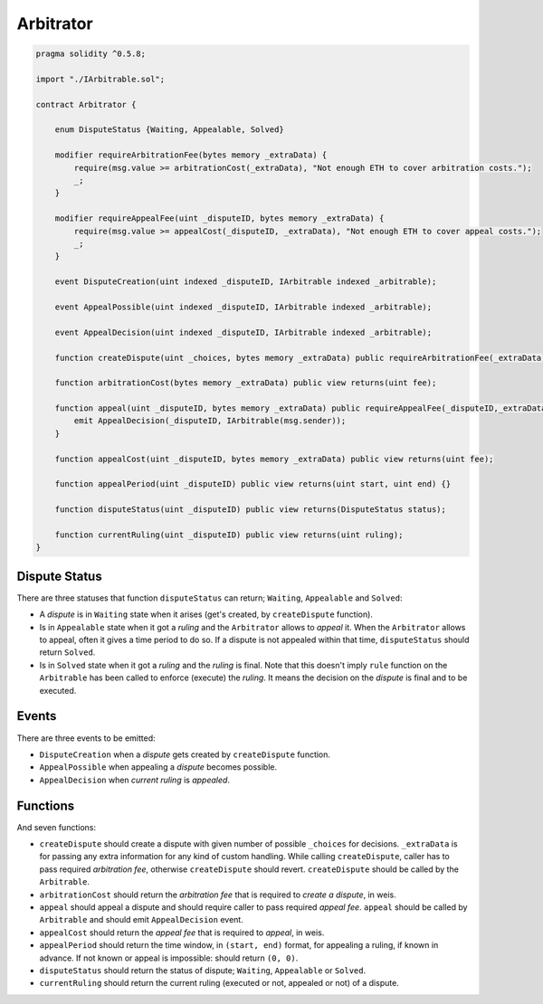 ==========
Arbitrator
==========


.. code-block:: javascript

  pragma solidity ^0.5.8;

  import "./IArbitrable.sol";

  contract Arbitrator {

      enum DisputeStatus {Waiting, Appealable, Solved}

      modifier requireArbitrationFee(bytes memory _extraData) {
          require(msg.value >= arbitrationCost(_extraData), "Not enough ETH to cover arbitration costs.");
          _;
      }

      modifier requireAppealFee(uint _disputeID, bytes memory _extraData) {
          require(msg.value >= appealCost(_disputeID, _extraData), "Not enough ETH to cover appeal costs.");
          _;
      }

      event DisputeCreation(uint indexed _disputeID, IArbitrable indexed _arbitrable);

      event AppealPossible(uint indexed _disputeID, IArbitrable indexed _arbitrable);

      event AppealDecision(uint indexed _disputeID, IArbitrable indexed _arbitrable);

      function createDispute(uint _choices, bytes memory _extraData) public requireArbitrationFee(_extraData) payable returns(uint disputeID) {}

      function arbitrationCost(bytes memory _extraData) public view returns(uint fee);

      function appeal(uint _disputeID, bytes memory _extraData) public requireAppealFee(_disputeID,_extraData) payable {
          emit AppealDecision(_disputeID, IArbitrable(msg.sender));
      }

      function appealCost(uint _disputeID, bytes memory _extraData) public view returns(uint fee);

      function appealPeriod(uint _disputeID) public view returns(uint start, uint end) {}

      function disputeStatus(uint _disputeID) public view returns(DisputeStatus status);

      function currentRuling(uint _disputeID) public view returns(uint ruling);
  }


Dispute Status
##############

There are three statuses that function ``disputeStatus`` can return; ``Waiting``, ``Appealable`` and ``Solved``:


* A *dispute* is in ``Waiting`` state when it arises (get's created, by ``createDispute`` function).

* Is in ``Appealable`` state when it got a *ruling* and the ``Arbitrator`` allows to *appeal* it. When the ``Arbitrator`` allows to appeal, often it gives a time period to do so. If a dispute is not appealed within that time, ``disputeStatus`` should return ``Solved``.

* Is in ``Solved`` state when it got a *ruling* and the *ruling* is final. Note that this doesn't imply ``rule`` function on the ``Arbitrable`` has been called to enforce (execute) the *ruling*. It means the decision on the *dispute* is final and to be executed.


Events
######

There are three events to be emitted:

* ``DisputeCreation`` when a *dispute* gets created by ``createDispute`` function.

* ``AppealPossible`` when appealing a *dispute* becomes possible.

* ``AppealDecision`` when *current ruling* is *appealed*.


Functions
#########

And seven functions:

* ``createDispute`` should create a dispute with given number of possible ``_choices`` for decisions. ``_extraData`` is for passing any extra information for any kind of custom handling. While calling ``createDispute``, caller has to pass required *arbitration fee*, otherwise ``createDispute`` should revert. ``createDispute`` should be called by the ``Arbitrable``.

* ``arbitrationCost`` should return the *arbitration fee* that is required to *create a dispute*, in weis.

* ``appeal`` should appeal a dispute and should require caller to pass required *appeal fee*. ``appeal`` should be called by ``Arbitrable`` and should emit ``AppealDecision`` event.

* ``appealCost`` should return the *appeal fee* that is required to *appeal*, in weis.

* ``appealPeriod`` should return the time window, in ``(start, end)`` format, for appealing a ruling, if known in advance. If not known or appeal is impossible: should return ``(0, 0)``.

* ``disputeStatus`` should return the status of dispute; ``Waiting``, ``Appealable`` or ``Solved``.

* ``currentRuling`` should return the current ruling (executed or not, appealed or not) of a dispute.
